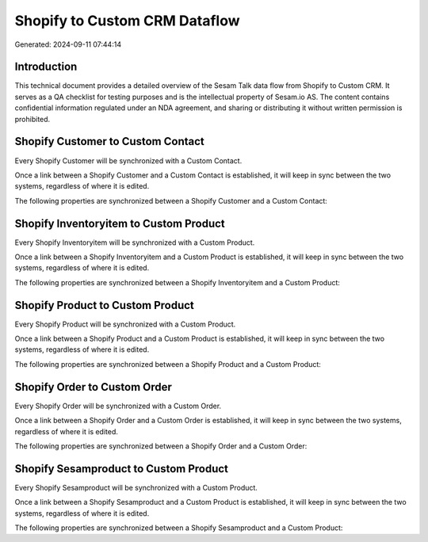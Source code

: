 ==============================
Shopify to Custom CRM Dataflow
==============================

Generated: 2024-09-11 07:44:14

Introduction
------------

This technical document provides a detailed overview of the Sesam Talk data flow from Shopify to Custom CRM. It serves as a QA checklist for testing purposes and is the intellectual property of Sesam.io AS. The content contains confidential information regulated under an NDA agreement, and sharing or distributing it without written permission is prohibited.

Shopify Customer to Custom Contact
----------------------------------
Every Shopify Customer will be synchronized with a Custom Contact.

Once a link between a Shopify Customer and a Custom Contact is established, it will keep in sync between the two systems, regardless of where it is edited.

The following properties are synchronized between a Shopify Customer and a Custom Contact:

.. list-table::
   :header-rows: 1

   * - Shopify Customer Property
     - Custom Contact Property
     - Custom Data Type


Shopify Inventoryitem to Custom Product
---------------------------------------
Every Shopify Inventoryitem will be synchronized with a Custom Product.

Once a link between a Shopify Inventoryitem and a Custom Product is established, it will keep in sync between the two systems, regardless of where it is edited.

The following properties are synchronized between a Shopify Inventoryitem and a Custom Product:

.. list-table::
   :header-rows: 1

   * - Shopify Inventoryitem Property
     - Custom Product Property
     - Custom Data Type


Shopify Product to Custom Product
---------------------------------
Every Shopify Product will be synchronized with a Custom Product.

Once a link between a Shopify Product and a Custom Product is established, it will keep in sync between the two systems, regardless of where it is edited.

The following properties are synchronized between a Shopify Product and a Custom Product:

.. list-table::
   :header-rows: 1

   * - Shopify Product Property
     - Custom Product Property
     - Custom Data Type


Shopify Order to Custom Order
-----------------------------
Every Shopify Order will be synchronized with a Custom Order.

Once a link between a Shopify Order and a Custom Order is established, it will keep in sync between the two systems, regardless of where it is edited.

The following properties are synchronized between a Shopify Order and a Custom Order:

.. list-table::
   :header-rows: 1

   * - Shopify Order Property
     - Custom Order Property
     - Custom Data Type


Shopify Sesamproduct to Custom Product
--------------------------------------
Every Shopify Sesamproduct will be synchronized with a Custom Product.

Once a link between a Shopify Sesamproduct and a Custom Product is established, it will keep in sync between the two systems, regardless of where it is edited.

The following properties are synchronized between a Shopify Sesamproduct and a Custom Product:

.. list-table::
   :header-rows: 1

   * - Shopify Sesamproduct Property
     - Custom Product Property
     - Custom Data Type

